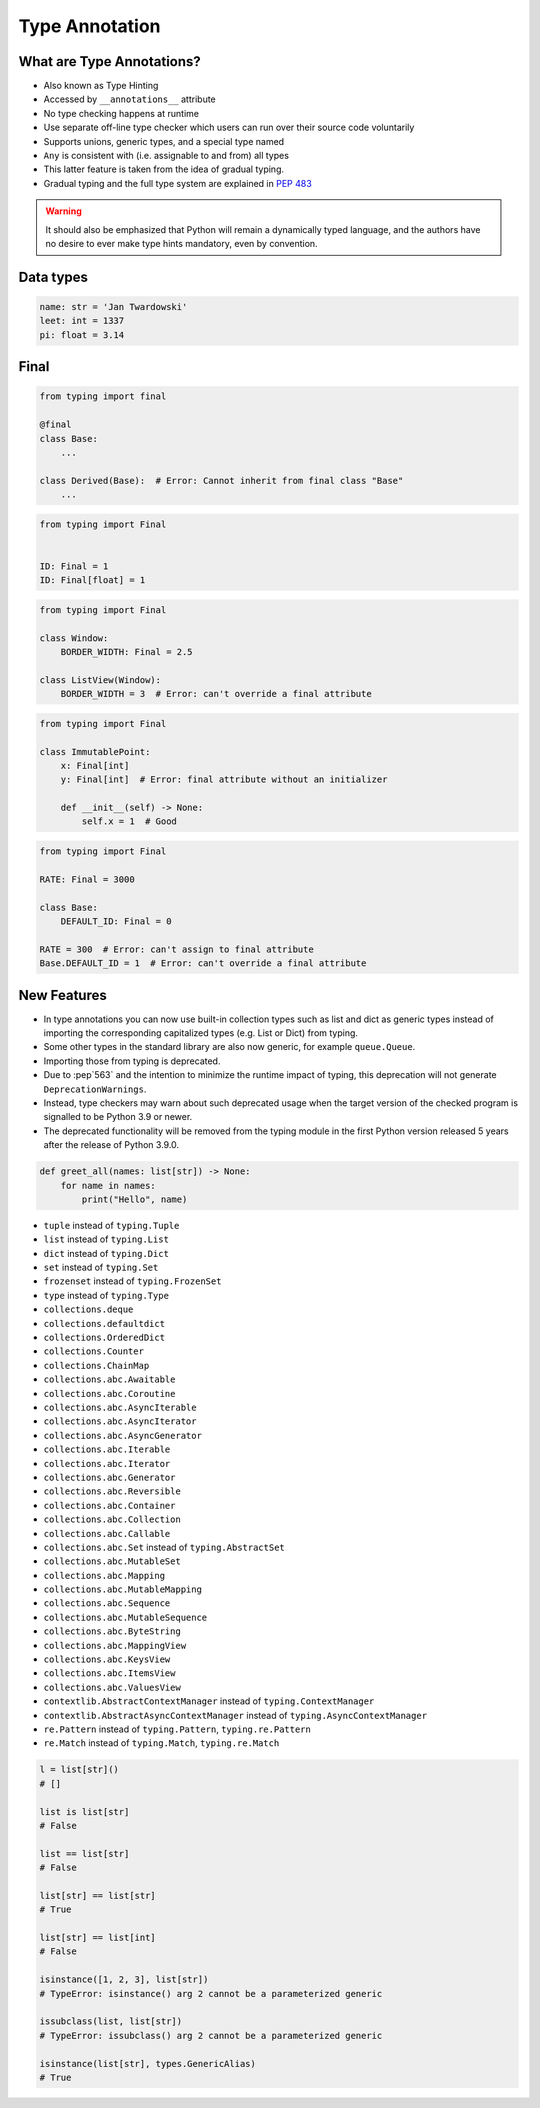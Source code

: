 .. _Intermediate Type Annotation Types:

***************
Type Annotation
***************


.. glossary::

    Generic
        A type that can be parameterized, typically a container.
        Also known as a parametric type or a generic type.
        For example: ``dict``.

    Parameterized Generic
        A specific instance of a generic with the expected types for container elements provided.
        Also known as a parameterized type.
        For example: ``dict[str, int]``.


What are Type Annotations?
==========================
.. versionadded:: Python 3.5
    See :pep:`484`

* Also known as Type Hinting
* Accessed by ``__annotations__`` attribute
* No type checking happens at runtime
* Use separate off-line type checker which users can run over their source code voluntarily
* Supports unions, generic types, and a special type named
* ``Any`` is consistent with (i.e. assignable to and from) all types
* This latter feature is taken from the idea of gradual typing.
* Gradual typing and the full type system are explained in :pep:`483`

.. warning:: It should also be emphasized that Python will remain a dynamically typed language, and the authors have no desire to ever make type hints mandatory, even by convention.


Data types
==========
.. code-block:: python

    name: str = 'Jan Twardowski'
    leet: int = 1337
    pi: float = 3.14



Final
=====
.. versionadded:: Python 3.8
    See :pep:`591`

.. code-block:: python

    from typing import final

    @final
    class Base:
        ...

    class Derived(Base):  # Error: Cannot inherit from final class "Base"
        ...

.. code-block:: python

    from typing import Final


    ID: Final = 1
    ID: Final[float] = 1

.. code-block:: python

    from typing import Final

    class Window:
        BORDER_WIDTH: Final = 2.5

    class ListView(Window):
        BORDER_WIDTH = 3  # Error: can't override a final attribute

.. code-block:: python

    from typing import Final

    class ImmutablePoint:
        x: Final[int]
        y: Final[int]  # Error: final attribute without an initializer

        def __init__(self) -> None:
            self.x = 1  # Good

.. code-block:: python

    from typing import Final

    RATE: Final = 3000

    class Base:
        DEFAULT_ID: Final = 0

    RATE = 300  # Error: can't assign to final attribute
    Base.DEFAULT_ID = 1  # Error: can't override a final attribute


New Features
============
.. versionadded:: Python 3.9
    :pep:`585` Builtin Generic Types

* In type annotations you can now use built-in collection types such as list and dict as generic types instead of importing the corresponding capitalized types (e.g. List or Dict) from typing.
* Some other types in the standard library are also now generic, for example ``queue.Queue``.
* Importing those from typing is deprecated.
* Due to :pep`563` and the intention to minimize the runtime impact of typing, this deprecation will not generate ``DeprecationWarnings``.
* Instead, type checkers may warn about such deprecated usage when the target version of the checked program is signalled to be Python 3.9 or newer.
* The deprecated functionality will be removed from the typing module in the first Python version released 5 years after the release of Python 3.9.0.


.. code-block:: python

    def greet_all(names: list[str]) -> None:
        for name in names:
            print("Hello", name)

.. code-block:: python
    :caption: You can try this feature since Python 3.7 with ``from __future__ import annotations``

    from __future__ import annotations

    def find(haystack: dict[str, list[int]]) -> int:
        ...


* ``tuple`` instead of ``typing.Tuple``
* ``list`` instead of ``typing.List``
* ``dict`` instead of ``typing.Dict``
* ``set`` instead of ``typing.Set``
* ``frozenset`` instead of ``typing.FrozenSet``
* ``type`` instead of ``typing.Type``
* ``collections.deque``
* ``collections.defaultdict``
* ``collections.OrderedDict``
* ``collections.Counter``
* ``collections.ChainMap``
* ``collections.abc.Awaitable``
* ``collections.abc.Coroutine``
* ``collections.abc.AsyncIterable``
* ``collections.abc.AsyncIterator``
* ``collections.abc.AsyncGenerator``
* ``collections.abc.Iterable``
* ``collections.abc.Iterator``
* ``collections.abc.Generator``
* ``collections.abc.Reversible``
* ``collections.abc.Container``
* ``collections.abc.Collection``
* ``collections.abc.Callable``
* ``collections.abc.Set`` instead of ``typing.AbstractSet``
* ``collections.abc.MutableSet``
* ``collections.abc.Mapping``
* ``collections.abc.MutableMapping``
* ``collections.abc.Sequence``
* ``collections.abc.MutableSequence``
* ``collections.abc.ByteString``
* ``collections.abc.MappingView``
* ``collections.abc.KeysView``
* ``collections.abc.ItemsView``
* ``collections.abc.ValuesView``
* ``contextlib.AbstractContextManager``  instead of ``typing.ContextManager``
* ``contextlib.AbstractAsyncContextManager``  instead of ``typing.AsyncContextManager``
* ``re.Pattern``  instead of ``typing.Pattern``, ``typing.re.Pattern``
* ``re.Match``  instead of ``typing.Match``, ``typing.re.Match``

.. code-block:: python

    l = list[str]()
    # []

    list is list[str]
    # False

    list == list[str]
    # False

    list[str] == list[str]
    # True

    list[str] == list[int]
    # False

    isinstance([1, 2, 3], list[str])
    # TypeError: isinstance() arg 2 cannot be a parameterized generic

    issubclass(list, list[str])
    # TypeError: issubclass() arg 2 cannot be a parameterized generic

    isinstance(list[str], types.GenericAlias)
    # True
